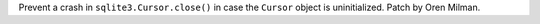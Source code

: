 Prevent a crash in ``sqlite3.Cursor.close()`` in case the ``Cursor`` object
is uninitialized. Patch by Oren Milman.
